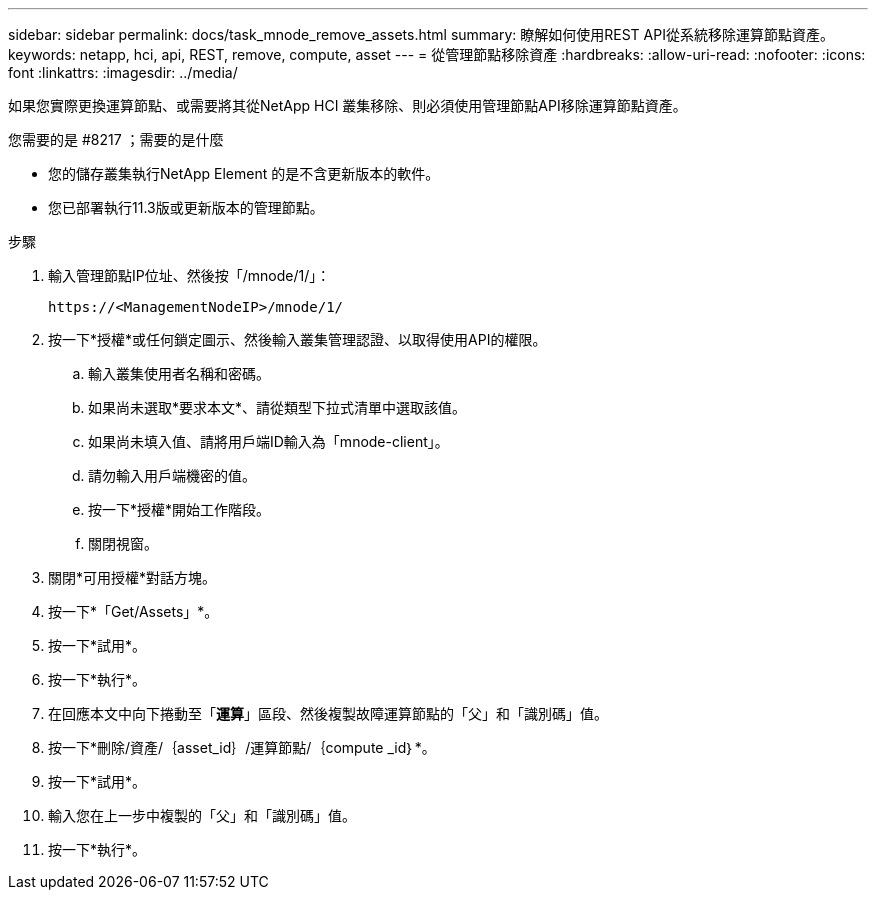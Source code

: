 ---
sidebar: sidebar 
permalink: docs/task_mnode_remove_assets.html 
summary: 瞭解如何使用REST API從系統移除運算節點資產。 
keywords: netapp, hci, api, REST, remove, compute, asset 
---
= 從管理節點移除資產
:hardbreaks:
:allow-uri-read: 
:nofooter: 
:icons: font
:linkattrs: 
:imagesdir: ../media/


[role="lead"]
如果您實際更換運算節點、或需要將其從NetApp HCI 叢集移除、則必須使用管理節點API移除運算節點資產。

.您需要的是 #8217 ；需要的是什麼
* 您的儲存叢集執行NetApp Element 的是不含更新版本的軟件。
* 您已部署執行11.3版或更新版本的管理節點。


.步驟
. 輸入管理節點IP位址、然後按「/mnode/1/」：
+
[listing]
----
https://<ManagementNodeIP>/mnode/1/
----
. 按一下*授權*或任何鎖定圖示、然後輸入叢集管理認證、以取得使用API的權限。
+
.. 輸入叢集使用者名稱和密碼。
.. 如果尚未選取*要求本文*、請從類型下拉式清單中選取該值。
.. 如果尚未填入值、請將用戶端ID輸入為「mnode-client」。
.. 請勿輸入用戶端機密的值。
.. 按一下*授權*開始工作階段。
.. 關閉視窗。


. 關閉*可用授權*對話方塊。
. 按一下*「Get/Assets」*。
. 按一下*試用*。
. 按一下*執行*。
. 在回應本文中向下捲動至「*運算*」區段、然後複製故障運算節點的「父」和「識別碼」值。
. 按一下*刪除/資產/｛asset_id｝/運算節點/｛compute _id｝*。
. 按一下*試用*。
. 輸入您在上一步中複製的「父」和「識別碼」值。
. 按一下*執行*。

